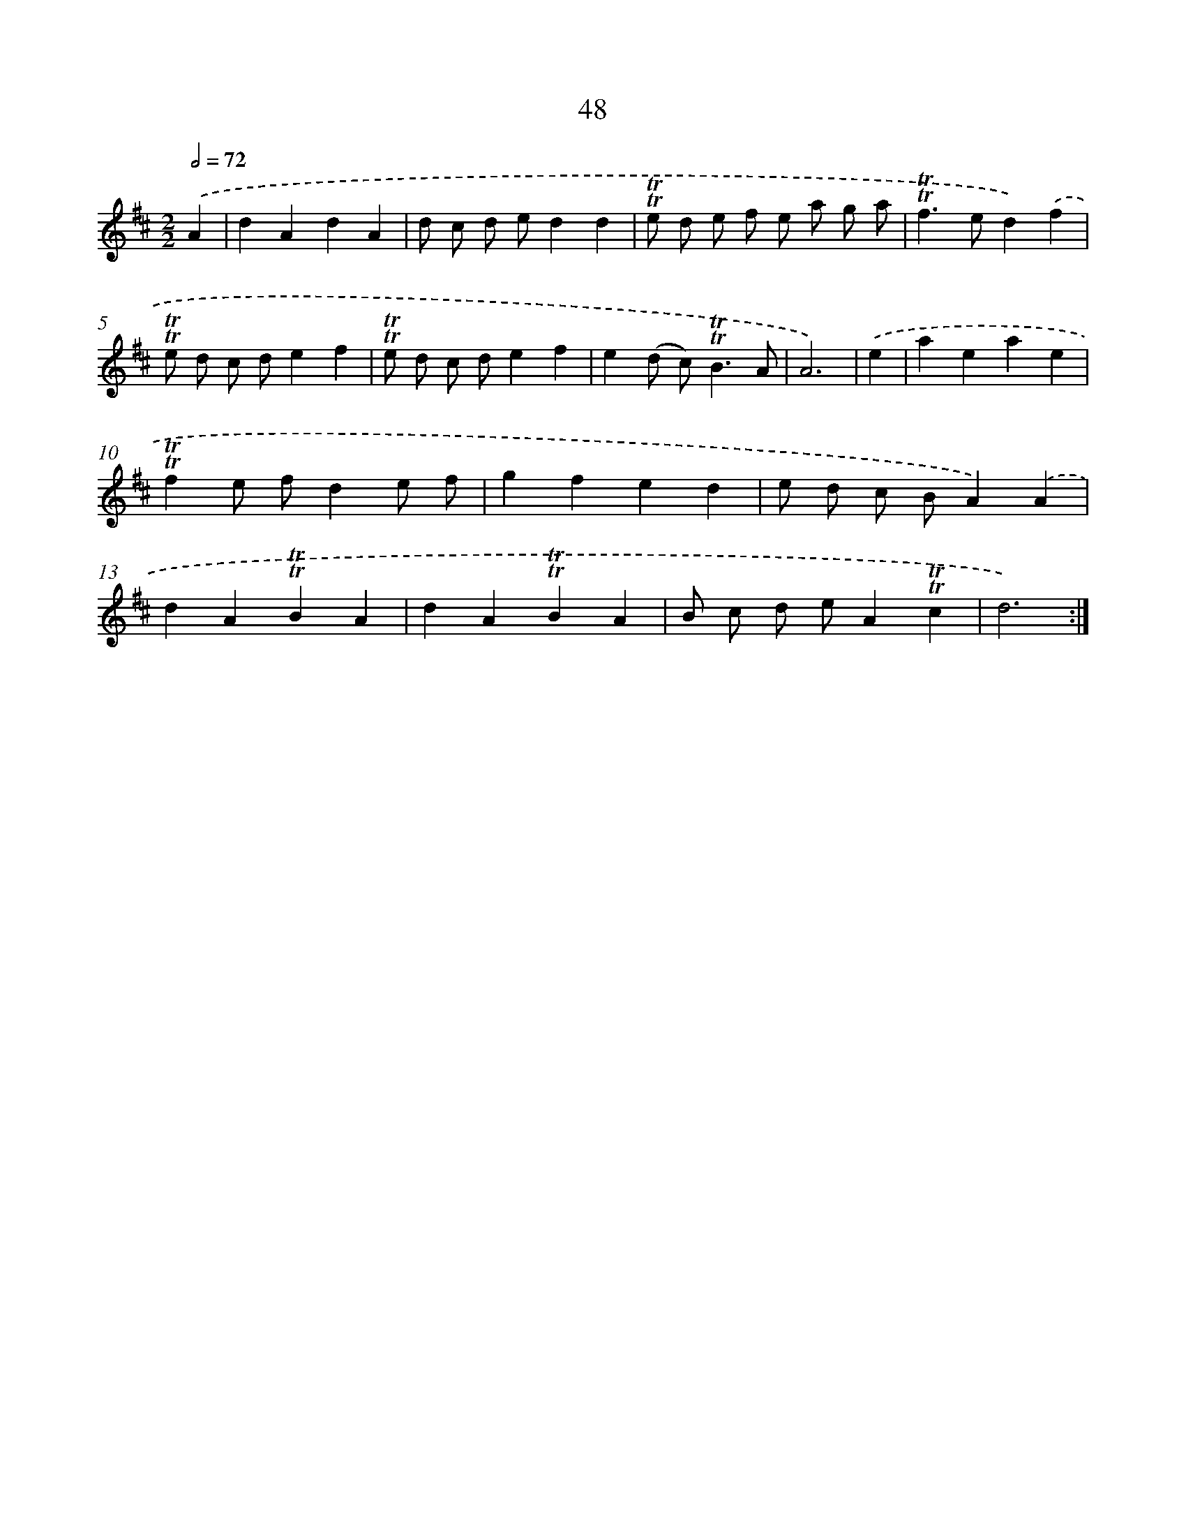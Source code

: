 X: 15563
T: 48
%%abc-version 2.0
%%abcx-abcm2ps-target-version 5.9.1 (29 Sep 2008)
%%abc-creator hum2abc beta
%%abcx-conversion-date 2018/11/01 14:37:55
%%humdrum-veritas 460869715
%%humdrum-veritas-data 617637560
%%continueall 1
%%barnumbers 0
L: 1/4
M: 2/2
Q: 1/2=72
K: D clef=treble
.('A [I:setbarnb 1]|
dAdA |
d/ c/ d/ e/dd |
!trill!!trill!e/ d/ e/ f/ e/ a/ g/ a/ |
!trill!!trill!f>ed).('f |
!trill!!trill!e/ d/ c/ d/ef |
!trill!!trill!e/ d/ c/ d/ef |
e(d/ c<)!trill!!trill!BA/ |
A3) |
.('e [I:setbarnb 9]|
aeae |
!trill!!trill!fe/ f/de/ f/ |
gfed |
e/ d/ c/ B/A).('A |
dA!trill!!trill!BA |
dA!trill!!trill!BA |
B/ c/ d/ e/A!trill!!trill!c |
d3) :|]

